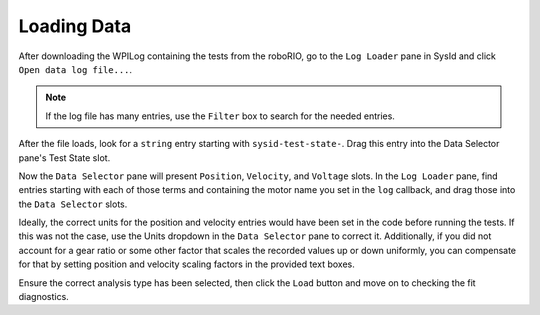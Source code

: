 Loading Data
============

After downloading the WPILog containing the tests from the roboRIO, go to the ``Log Loader`` pane in SysId and click ``Open data log file...``.

.. note:: If the log file has many entries, use the ``Filter`` box to search for the needed entries.

After the file loads, look for a ``string`` entry starting with ``sysid-test-state-``. Drag this entry into the Data Selector pane's Test State slot.

.. image:: images/log-loaded.png
    :alt: Log Loader and Data Selector panes showing the test state entry and where to move it

Now the ``Data Selector`` pane will present ``Position``, ``Velocity``, and ``Voltage`` slots. In the ``Log Loader`` pane, find entries starting with each of those terms and containing the motor name you set in the ``log`` callback, and drag those into the ``Data Selector`` slots.

.. image:: images/state-selected.png
    :alt: Data Selector pane showing the Position, Velocity, and Voltage slots

.. image:: images/entries-selected.png
    :alt: The Data Selector pane after the Position, Velocity, and Voltage entries have been selected

Ideally, the correct units for the position and velocity entries would have been set in the code before running the tests. If this was not the case, use the Units dropdown in the ``Data Selector`` pane to correct it. Additionally, if you did not account for a gear ratio or some other factor that scales the recorded values up or down uniformly, you can compensate for that by setting position and velocity scaling factors in the provided text boxes.

.. image:: images/scaling-units.png
    :alt: Unit adjustment and scaling controls

Ensure the correct analysis type has been selected, then click the ``Load`` button and move on to checking the fit diagnostics.
